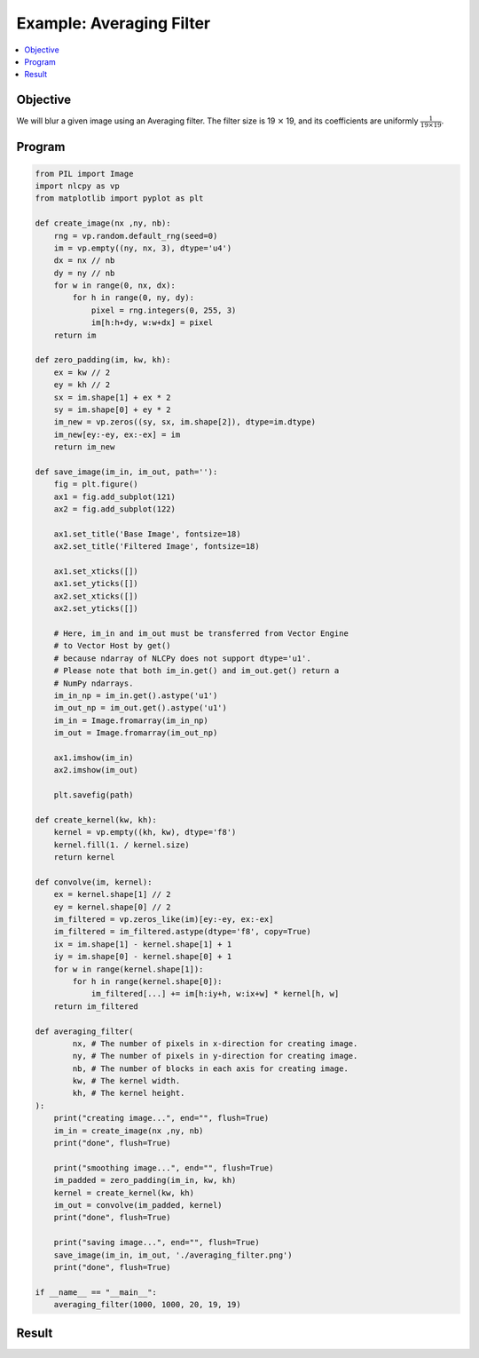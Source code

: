 .. _example_averaging:

Example: Averaging Filter
=========================

.. contents:: :local:


Objective
---------

We will blur a given image using an Averaging filter. 
The filter size is 19 :math:`\times` 19, and its coefficients are uniformly :math:`\frac{1}{19 \times 19}`.


Program
-------

.. code-block:: python

    from PIL import Image
    import nlcpy as vp
    from matplotlib import pyplot as plt
    
    def create_image(nx ,ny, nb):
        rng = vp.random.default_rng(seed=0)
        im = vp.empty((ny, nx, 3), dtype='u4')
        dx = nx // nb
        dy = ny // nb
        for w in range(0, nx, dx):
            for h in range(0, ny, dy):
                pixel = rng.integers(0, 255, 3)
                im[h:h+dy, w:w+dx] = pixel
        return im
    
    def zero_padding(im, kw, kh):
        ex = kw // 2
        ey = kh // 2
        sx = im.shape[1] + ex * 2
        sy = im.shape[0] + ey * 2
        im_new = vp.zeros((sy, sx, im.shape[2]), dtype=im.dtype)
        im_new[ey:-ey, ex:-ex] = im
        return im_new
    
    def save_image(im_in, im_out, path=''):
        fig = plt.figure()
        ax1 = fig.add_subplot(121)
        ax2 = fig.add_subplot(122)
        
        ax1.set_title('Base Image', fontsize=18)
        ax2.set_title('Filtered Image', fontsize=18)
        
        ax1.set_xticks([])
        ax1.set_yticks([])
        ax2.set_xticks([])
        ax2.set_yticks([])
        
        # Here, im_in and im_out must be transferred from Vector Engine 
        # to Vector Host by get()
        # because ndarray of NLCPy does not support dtype='u1'.
        # Please note that both im_in.get() and im_out.get() return a 
        # NumPy ndarrays.
        im_in_np = im_in.get().astype('u1')
        im_out_np = im_out.get().astype('u1')
        im_in = Image.fromarray(im_in_np)
        im_out = Image.fromarray(im_out_np)
    
        ax1.imshow(im_in)
        ax2.imshow(im_out)
        
        plt.savefig(path)
    
    def create_kernel(kw, kh):
        kernel = vp.empty((kh, kw), dtype='f8')
        kernel.fill(1. / kernel.size)
        return kernel
    
    def convolve(im, kernel):
        ex = kernel.shape[1] // 2
        ey = kernel.shape[0] // 2
        im_filtered = vp.zeros_like(im)[ey:-ey, ex:-ex]
        im_filtered = im_filtered.astype(dtype='f8', copy=True)
        ix = im.shape[1] - kernel.shape[1] + 1
        iy = im.shape[0] - kernel.shape[0] + 1
        for w in range(kernel.shape[1]):
            for h in range(kernel.shape[0]):
                im_filtered[...] += im[h:iy+h, w:ix+w] * kernel[h, w]
        return im_filtered
    
    def averaging_filter(
            nx, # The number of pixels in x-direction for creating image.
            ny, # The number of pixels in y-direction for creating image.
            nb, # The number of blocks in each axis for creating image.
            kw, # The kernel width. 
            kh, # The kernel height. 
    ):
        print("creating image...", end="", flush=True)
        im_in = create_image(nx ,ny, nb)
        print("done", flush=True)
        
        print("smoothing image...", end="", flush=True)
        im_padded = zero_padding(im_in, kw, kh)
        kernel = create_kernel(kw, kh)
        im_out = convolve(im_padded, kernel)
        print("done", flush=True)
        
        print("saving image...", end="", flush=True)
        save_image(im_in, im_out, './averaging_filter.png')
        print("done", flush=True)
    
    if __name__ == "__main__":
        averaging_filter(1000, 1000, 20, 19, 19)


Result
------

.. image:: ../../image/averaging_filter.png
    :align: center
